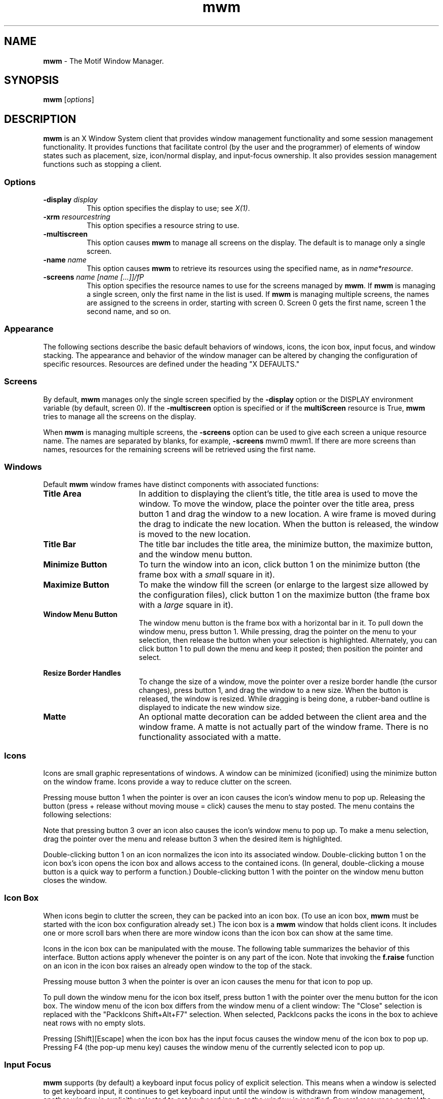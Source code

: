 .\" **
.\" **  (c) Copyright 1989, 1990, 1991 Open Software Foundation, Inc.
.\" **      All Rights Reserved.
.\" **
.\" **  (c) Copyright 1987, 1988, 1989, by Hewlett-Packard Company
.\" **
.\" **  (c) Copyright 1987, 1988 by Digital Equipment Corporation,
.\" **      Maynard, MA.  All Rights Reserved.
.\" **
.\" **
.TH mwm 1X 
.SH NAME
\fBmwm\fP - The Motif Window Manager.
.iX "mwm"
.iX "window manager"
.SH SYNOPSIS
.B mwm
[\fIoptions\fP]
.SH DESCRIPTION
\fBmwm\fP
is an X Window System client that provides window
management functionality and some session management functionality.
It provides functions that facilitate control (by the user and the
programmer) of elements of window
states such as placement, size, icon/normal display, and input-focus ownership.
It also provides session management functions such as stopping a client.
.iX "session manager"
.SS Options
.IP "\fB\-display\fP \fIdisplay\fP" 8 
This option specifies the display to use; see \fIX(1)\fP.
.IP "\fB\-xrm\fP \fIresourcestring\fP" 8
This option specifies a resource string to use.
.IP "\fB\-multiscreen\fP" 8
This option causes \fBmwm\fP to manage all screens on the display.
The default is to manage only a single screen.
.sp 1
.IP "\fB\-name\fP \fIname\fP" 8
This option causes \fBmwm\fP to retrieve its resources using the
specified name, as in \fIname*resource\fP.
.sp 1
.IP "\fB\-screens\fP  \fIname [name [...]]/fP" 8
This option specifies the resource names to use for the screens managed
by \fBmwm\fP.
If \fBmwm\fP is managing a single screen, only the first name in the
list is used.
If \fBmwm\fP is managing multiple screens, the names are assigned to the
screens in order, starting with screen 0.
Screen 0 gets the first name, screen 1 the second name, and so on.
.SS Appearance
The following sections describe the basic default behaviors of windows,
icons, the icon box, input focus, and window stacking.  The appearance and
behavior of the window manager can be altered by changing the configuration
of specific resources.  Resources are defined under the heading "X DEFAULTS."
.PP
.SS Screens
By default, \fBmwm\fP manages only the single screen specified by the
\fB\-display\fP option or the DISPLAY environment variable (by default,
screen 0).
If the \fB\-multiscreen\fP option is specified or if the
\fBmultiScreen\fP resource is True, \fBmwm\fP tries to manage all the
screens on the display.
.PP
When \fBmwm\fP is managing multiple screens, the \fB\-screens\fP option
can be used to give each screen a unique resource name.
The names are separated by blanks, for example, \fB\-screens\fP mwm0 mwm1.
If there are more screens than names, resources for the remaining
screens will be retrieved using the first name.
.br
.ne 15
.SS Windows
Default \fBmwm\fP window frames have distinct components with associated functions:
.IP "\fBTitle Area\fP" 1.75i
In addition to displaying the client's title, the title area is used to
move the 
window.  To move the window, place the pointer over the title area, press
button 1 and drag the window to a new location.  A wire frame is moved
during the drag to indicate the new location.  When the button is released,
the window is moved to the new location.
.IP "\fBTitle Bar\fP" 1.75i
.iX "title bar"
The title bar includes the title area, the minimize button, the maximize
button, and the window menu button.
.IP "\fBMinimize Button\fP" 1.75i
.iX "minimize button"
.iX "minimize"
To turn the window into an icon, click button 1 on the minimize
button (the frame box with a \fIsmall\fR square in it).
.IP "\fBMaximize Button\fP" 1.75i
.iX "maximize button"
.iX "maximize"
To make the window fill the screen (or enlarge to the largest size allowed
by the configuration files), click button 1 on the maximize button 
(the frame box with a \fIlarge\fR square in it).
.IP "\fBWindow Menu Button\fP" 1.75i
.iX "menu button"
.iX "window menu"
.iX "menu"
The window menu button is the frame box with a horizontal bar in it.
To pull down the window menu, press button 1.
While pressing, drag the
pointer on the menu to your selection, then release the button when your
selection is highlighted.  Alternately, you can click button 1 to pull down
the menu and keep it posted; then position the pointer and select.
.PP
.ne 3i
.TS
center, allbox, tab(;);
cbss
lb lb lb
l l l.
Default Window Menu
Selection;Accelerator;Description
_
Restore;Alt+F5;T{
Restores the window to its size
.br
before minimizing or maximizing
T}
Move;Alt+F7;T{
Allows the window to be moved with
.br
keys or mouse
T}
Size;Alt+F8;Allows the window to be resized
Minimize;Alt+F9;Turns the window into an icon
Maximize;Alt+F10;Makes the window fill the screen
Lower;Alt+F3;T{
Moves window to bottom of window
.br
stack
T}
Close;Alt+F4;Causes client to terminate
.TE
.sp
.IP "\fBResize Border Handles\fP" 1.75i
.iX "resize borders"
.iX "borders" "resize"
To change the size of a window, move the pointer over a resize border
handle (the cursor changes), press button 1, and drag the window to a
new size.  When the button is released, the window is resized.  While
dragging is being done, a rubber-band outline is displayed to indicate the
new window size.
.IP "\fBMatte\fP" 1.75i
An optional matte decoration can be added between the client area and the
window frame.  A matte is not actually part of the window frame.
There is no functionality associated with a matte.
.SS Icons
.iX "icons"
Icons are small graphic representations of windows.  A window can be
minimized (iconified) using the minimize button on the window frame.
Icons provide a way to reduce clutter on the screen.  
.PP
.ne 6
Pressing mouse button 1 when the pointer is over an icon 
causes the icon's window menu to pop up.  Releasing the button (press +
release without moving mouse = click) causes the menu to stay posted.
The menu contains the following selections:
.sp 1
.ne 2.5i
.TS
center, allbox, tab(;);
cbss
lb lb lb
l l l .
Icon Window Menu
Selection;Accelerator;Description
_
Restore;Alt+F5;Opens the associated window
Move;Alt+F7;Allows the icon to be moved with keys
Size;Alt+F8;Inactive (not an option for icons)
Minimize;Alt+F9;Inactive (not an option for icons)
Maximize;Alt+F10;T{
Opens the associated window and makes it fill the screen
T}
Lower;Alt+F3;Moves icon to bottom of icon stack
Close;Alt+F4;Removes client from \f3mwm\fP management
.TE
.PP
Note that pressing button 3 over an icon also causes the
icon's window menu to pop up.
To make a menu selection, drag the pointer over
the menu and release button 3 when the desired item is highlighted.
.PP
Double-clicking button 1 on an icon normalizes the icon into its
associated window.  Double-clicking button 1 on the icon box's icon
opens the icon box and allows access to the contained icons.  (In general,
double-clicking a mouse button is a quick way to perform a function.)
Double-clicking button 1 with the pointer on the window 
menu button closes the window.
.SS "Icon Box"
.iX "icon box"
When icons begin to clutter the screen, they can be packed into an icon
box.  (To use an icon box, \fBmwm\fP must be started with the icon box
configuration already set.)  
The icon box is a \fBmwm\fP window that holds client
icons.
It includes one or more scroll bars when there are more window icons
than the icon box can show at the same time.
.PP
.ne 2i
Icons in the icon box can be manipulated with the mouse.
The following table summarizes the behavior of this interface.  Button
actions apply whenever the pointer 
.ne 4
is on any part of the icon. 
Note that invoking the \fBf.raise\fP function on an icon in the icon box
raises an already open window to the top of the stack.
.sp 1
.ne 2.5i
.TS
tab(~),center,box;
lb | lb
l | l.
Button Action~Description
=
Button 1 click~Selects the icon
_
Button 1 double-click~Normalizes (opens) the associated window
_
Button 1 double-click~T{
Raises an already open window to the top of the stack
T}
_
Button 1 drag~Moves the icon
_
Button 3 press~Causes the menu for that icon to pop up
_
Button 3 drag~T{
Highlights items as the pointer moves across the menu
T}
.TE
.PP
Pressing mouse button 3 when the pointer is over an icon causes the menu
for that icon to pop up.
.sp 1
.ne 3i
.in 0
.TS
center, allbox, tab(;);
cbss
lb | lb | lb
l | l | l .
Icon Menu for the Icon Box
Selection;Accelerator;Description
_
Restore;Alt+F5;Opens the associated window (if not already open)
Move;Alt+F7;Allows the icon to be moved with keys
Size\;Alt+F8;Inactive
Minimize;Alt+F9;Inactive
Maximize;Alt+F10;T{
Opens the associated window (if
not already open) and maximizes its size
T}
Lower;Alt+F3;Inactive
Close;Alt+F4;Removes client from \fBmwm\fP management
.TE
.in
.PP
To pull down the window menu for the icon box itself,
press button 1 with the pointer
over the menu button for the
icon box.  
The window menu of the icon box
differs from the window menu of a client
window: The "Close"
selection is replaced with the "PackIcons Shift+Alt+F7" selection.
When selected,
PackIcons packs the icons in the box to achieve
neat rows with no empty slots.
.PP
.ne 3
Pressing [Shift][Escape] when the icon box has the input
focus causes the 
window menu of the icon box to pop up.
Pressing F4 (the pop-up menu key)
causes the 
window menu of the currently selected icon to pop up.
.SS "Input Focus"
.iX "input focus"
.iX "input focus" "explicit"
.iX "input focus" "click to type"
.iX "focus policy" "explicit"
.iX "focus policy" "real estate"
.iX "explicit"
.iX "real estate"
\fBmwm\fP supports (by default) a keyboard input focus policy of explicit selection.
.iX "focus policy" "click to type"
This means when a window is selected to get keyboard input, it continues to
get keyboard input until the window is withdrawn from window management,
another window is explicitly selected to get keyboard input, or the window
is iconified.  Several resources control the input focus.
The client window with the keyboard input focus has the
active window appearance with a
visually distinct window frame.
.PP
The following tables summarize the keyboard input focus selection
behavior:
.sp 1
.ne 2i
.TS
tab(~),center,allbox;
lb lb lb
l l l.
Button Action~Object~Function Description
_
Button 1 press~Window / window frame~Keyboard focus selection
Button 1 press~Icon~Keyboard focus selection
.TE
.sp 1
.TS
tab(~),center,allbox;
lb lb
l l.
Key Action~Function Description
_
[Alt][Tab]~Move input focus to next window in window stack
[Alt][Shift][Tab]~Move input focus to previous window in window stack
.TE
.sp
.PP
.SS "X Defaults"
.iX ".Xdefaults"
.iX "resources"
\fBmwm\fP is configured from its resource database.
This database is built from the following sources. They are listed in order of
precedence, low to high:
.sp
.nf
.in +3n
  /usr/lib/X11/app-defaults/Mwm
  $HOME/Mwm
  RESOURCE_MANAGER root window property or $HOME/.Xdefaults
  XENVIRONMENT variable or $HOME/.Xdefaults-\fIhost\fP
  \fBmwm\fP command line options
.fi
.in -3n
.sp
The file names /usr/lib/X11/app-defaults/Mwm and $HOME/Mwm represent
customary locations for these files.
The actual location of the system-wide class resource file may depend
on the XFILESEARCHPATH environment variable and the current language
environment.
The actual location of the user-specific class resource file may depend
on the XUSERFILESEARCHPATH and XAPPLRESDIR environment variables and the
current language environment.
.PP
Entries in the resource database may refer to other resource files 
for specific types of resources.
These include files that contain bitmaps, fonts, and \fBmwm\fP
specific resources such as menus and behavior specifications
(for example, button and key bindings).
.PP
\fBMwm\fP is the resource class name of \fBmwm\fP
and \fBmwm\fP is the resource
name used by \fBmwm\fP to look up resources. 
(For looking up resources of multiple screens,
the \fB\-screens\fP command line option
specifies resource names, such as "mwm_b+w" and "mwm_color".)
In the following discussion of resource specification,
"Mwm" and "mwm" (and
the aliased \fBmwm\fP resource names) can be used interchangeably,
but "mwm" takes precedence over "Mwm".
.PP
\fBmwm\fP uses the following types of resources:
.iX "resources"
.PP
.I "Component Appearance Resources:"
.iX "mwm" "resources"
.PP
These resources specify appearance attributes of
window manager user interface components.
They can be applied to the appearance of window manager menus,
feedback windows (for example, the window reconfiguration feedback window),
client window frames, and icons.
.PP
.I "Specific Appearance and Behavior Resources:"
.iX "mwm" "resources"
.PP
These resources specify \fBmwm\fP appearance and 
behavior (for example, window management policies).
They are not set separately for different \fBmwm\fP user interface components.
.PP
.ne 4i
.I "Client Specific Resources:"
.iX "mwm" "resources"
.PP
These \fBmwm\fP resources can be set for a particular client window or
class of client windows.
They specify client-specific icon and client window frame 
appearance and behavior.
.PP
.ne 6
Resource identifiers can be either a resource name (for example, foreground)
or a resource 
class (for example, Foreground).
If the value of a resource is a filename and if the filename is
prefixed by "~/", then it is relative to the path contained in the HOME
environment variable
(generally the user's home directory).  
.SS "Component Appearance Resources"
.iX "resources"
The syntax for specifying component appearance resources that apply
to window manager icons, menus, and client window frames is
.sp
.nf
.in +5n
  \fBMwm*\fP\fIresource_id\fP
.fi
.in -5n
.sp
For example, \fBMwm*foreground\fP is used to specify the foreground color
for \fBmwm\fP menus, icons, client window frames, and feedback dialogs.
.PP
The syntax for specifying component appearance resources that apply
to a particular \fBmwm\fP component is
.sp
.nf
.in +5n
  \fBMwm*\fP[\fBmenu\fP|\fBicon\fP|\fBclient\fP|\fBfeedback\fP]\fB*\fP\fIresource_id\fP
.fi
.in -5n
.PP
If \fImenu\fP is specified, the resource is applied only to \fBmwm\fP
.iX "mwm" "resources"
If \fImenu\fP is specified, the resource is applied only to MWM
menus; if \fIicon\fP is specified, the resource is applied to icons;
and if \fIclient\fP is specified, the resource is applied to
client window frames.
For example, \fBMwm*icon*foreground\fP is used to specify the foreground color
for \fBmwm\fP icons, \fBMwm*menu*foreground\fP specifies the foreground color
for \fBmwm\fP menus, and \fBMwm*client*foreground\fP is used to specify the
foreground color for \fBmwm\fP client window frames.
.PP
The appearance of the title area of a client window frame
(including window management buttons)
can be separately configured.
.iX "resources"
The syntax for configuring the title area of a client window frame is
.PP
.in+4
\fBMwm*client*title*\fIresource_id\fR
.in-4
.PP
.iX "mwm" "resources"
For example, \fBMwm*client*title*foreground\fP specifies the foreground color
for the title area.
Defaults for title area resources are based on the values of the
corresponding client window frame resources.
.PP
.ne 6
The appearance of menus can be configured based on the name of the menu.
The syntax for specifying menu appearance by name is
.PP
.in+4
\fBMwm*menu*\fImenu_name\fB*\fIresource_id\fP
.in-4
.PP
For example, \fBMwm*menu*my_menu*foreground\fP specifies the foreground color
for the menu named \fBmy_menu\fP.
.br
.PP
.iX "mwm" "resources"
The following component appearance resources that apply to 
all window manager parts can be specified:
.iX "resources"
.sp 1
.ne 3.5i
.in -1
.TS
allbox, tab(;);
cb sss
lb  lb  lb  lb
l  l  l  l.
Component Appearance Resources \(em All Window Manager Parts
Name;Class;Value Type;Default
_
background;Background;color;varies\fR\(dg\fP
backgroundPixmap;BackgroundPixmap;string\fR\(dg\(dg\fP;varies\fR\(dg\fP
bottomShadowColor;Foreground;color;varies\fR\(dg\fP
bottomShadowPixmap;BottomShadowPixmap;string\fR\(dg\(dg\fP;varies\fR\(dg\fP
fontList;FontList;string\fR\(dg\(dg\(dg\fP;"fixed"
foreground;Foreground;color;varies\fR\(dg\fP
saveUnder;SaveUnder;T/F;F
topShadowColor;Background;color;varies\fR\(dg\fP
topShadowPixmap;TopShadowPixmap;string\fR\(dg\(dg\fP;varies\fR\(df\fP
.TE
.sp
\(dgThe default is chosen based on the visual type of the screen.
.br
\(dg\(dgImage name.  See XmInstallImage(3X).
.br
\(dg\(dg\(dgX11 R4 Font description.
.in 
.IP "\fBbackground\fP (class \fBBackground\fP)" 8
This resource specifies the background color. Any legal X color may be 
specified.  The default value is chosen based on the visual type of the screen.
.sp
.ne 2i
.IP "\fBbackgroundPixmap\fP (class \fBBackgroundPixmap\fP)" 8
This resource specifies the background Pixmap of the \fBmwm\fP decoration
when the window is inactive (does not have the keyboard focus). 
The default value is chosen based on the visual type of the screen.
.IP "\fBbottomShadowColor\fP (class \fBForeground\fP)" 8
This resource specifies the bottom shadow color. This color is used for the
lower and right bevels of the window manager decoration. 
Any legal X color may be specified.  The default value is chosen based on
the visual type of the screen.  
.IP "\fBbottomShadowPixmap\fP (class \fBBottomShadowPixmap\fP)" 8
This resource specifies the bottom shadow Pixmap. 
This Pixmap is used for the lower and right bevels of the window 
manager decoration. 
The default is chosen based on the visual type of the screen.
.iX "mwm" "resources"
.IP "\fBfontList\fP (class \fBFontList\fP)" 8
This resource specifies the font used in the window manager decoration.
The character encoding of the
font should match the character encoding of the strings that are used.
The default is "fixed."
.iX "resources"
.IP "\fBforeground\fP (class \fBForeground\fP)" 8
This resource specifies the foreground color.
The default is chosen based on the visual type of the screen.
.IP "\fBsaveUnder\fP (class \fBSaveUnder\fP)" 8
This is used to indicate whether "save unders"
are used for \fBmwm\fP components.  For this to 
have any effect, save unders must
be implemented by the X server.  If save unders are implemented, the X
server saves the contents of windows obscured by windows that have the
save under attribute set.  If the saveUnder resource is 
True, \fBmwm\fP will set the save under attribute on the window manager frame
of any client that has it set.  If saveUnder is False, save unders will
not be used on any window manager frames.  The default value is False.
.IP "\fBtopShadowColor\fP (class \fBBackground\fP)" 8
This resource specifies the top shadow color. 
This color is used for the
upper and left bevels of the window manager decoration. 
The default is chosen based on the visual type of the screen.
.IP "\fBtopShadowPixmap (\fP class \fBTopShadowPixmap)\fP" 8
This resource specifies the top shadow Pixmap. 
This Pixmap is used for the
upper and left bevels of the window manager decoration. 
The default is chosen based on the visual type of the screen.
.PP
The following component appearance resources that apply to frame and
icons can be specified:
.iX "resources"
.ps
.sp 1
.ne 3i
.in -4
.TS
allbox, tab(;);
cb sss
lb  lb  lb  lb
l  l  l  l .
Frame and Icon Components
Name;Class;Value Type;Default
_
activeBackground;Background;color;varies\fR\(dg\fP
activeBackgroundPixmap;BackgroundPixmap;string \fR\(dg\(dg\fP;varies\fR\(dg\fP 
activeBottomShadowColor;Foreground;color;varies\fR\(dg\fP
activeBottomShadowPixmap;BottomShadowPixmap;string\fR\(dg\(dg\fP;variesfR\(dg\fP
activeForeground;Foreground;color;varies\fR\(dg\fPg
activeTopShadowColor;Background;color;varies\fR\(dg\fP
activeTopShadowPixmap;TopShadowPixmap;string\fR\(dg\(dg/fP;varies\fR\(dg\fP
.TE
.sp
\fR\(dg\fPThe default is chosen based on the visual type of the screen.
.br
\fR\(dg\(dg\fPSee XmInstallImage(3X).
.sp
.in
.iX "mwm" "resources"
.IP "\fBactiveBackground\fP (class \fBBackground\fP)" 8
This resource specifies the background color of the \fBmwm\fP decoration 
when the window is active (has the keyboard focus).  The default is chosen
based on the visual type of the screen. 
.IP "\fBactiveBackgroundPixmap\fP (class \fBActiveBackgroundPixmap\fP)" 8
This resource specifies the background Pixmap of the \fBmwm\fP decoration
when the window is active (has the keyboard focus).  The default is chosen
based on the visual type of the screen.
.IP "\fBactiveBottomShadowColor\fP (class \fBForeground\fP)" 8
This resource specifies the bottom shadow color of the \fBmwm\fP decoration 
when the window is active (has the keyboard focus).  The default is chosen
based on the visual type of the screen.
.IP "\fBactiveBottomShadowPixmap\fP (class \fBBottomShadowPixmap\fP)" 8
This resource specifies the bottom shadow Pixmap of the \fBmwm\fP decoration 
when the window is active (has the keyboard focus).  The default is chosen
based on the visual type of the screen.
.IP "\fBactiveForeground\fP (class \fBForeground\fP)" 8
This resource specifies the foreground color of the \fBmwm\fP decoration 
when the window is active (has the keyboard focus).  The default is chosen
based on the visual type of the screen.
.iX "resources"
.IP "\fBactiveTopShadowColor\fP (class \fBBackground\fP)" 8
This resource specifies the top shadow color of the \fBmwm\fP decoration 
when the window is active (has the keyboard focus).  The default is chosen
based on the visual type of the screen.
.iX "mwm" "resources"
.IP "\fBactiveTopShadowPixmap\fP (class \fBTopShadowPixmap\fP)" 8
This resource specifies the top shadow Pixmap of the \fBmwm\fP decoration 
when the window is active (has the keyboard focus).  The default is chosen
based on the visual type of the screen.
.SS "Specific Appearance and Behavior Resources"
The syntax for specifying specific appearance and behavior
resources is
.sp
.nf
.in +5n
    \fBMwm*\fP\fIresource_id\fP
.fi
.in -5n
.PP
For example, \fBMwm*keyboardFocusPolicy\fP specifies the window
manager policy for setting the keyboard focus to a particular client
window.
.PP
.ne 30
.iX "mwm" "resources"
The following specific appearance and behavior resources can be
specified: 
.iX "resources"
.P
.in 0
.TS
center, allbox, tab(;);
cb sss
lb lb  lb  lb
l  l  l  l .
Specific Appearance and Behavior Resources
Name;Class;Value Type;Default
_
autoKeyFocus;AutoKeyFocus;T/F;T
autoRaiseDelay;AutoRaiseDelay;millisec;500
bitmapDirectory;BitmapDirectory;directory;T{
/usr/include/\e
.br
X11/bitmaps
T}
buttonBindings;ButtonBindings;string;T{
"DefaultBut\e
.br
tonBindings"
T}
cleanText;CleanText;T/F;T
clientAutoPlace;ClientAutoPlace;T/F;T
colormapFocusPolicy;ColormapFocusPolicy;string;keyboard
configFile;ConfigFile;file;.mwmrc
deiconifyKeyFocus;DeiconifyKeyFocus;T/F;T
doubleClickTime;DoubleClickTime;millisec.;T{
multi-click
.br
time
T}
enableWarp;enableWarp;T/F;T
enforceKeyFocus;EnforceKeyFocus;T/F;T
fadeNormalIcon;FadeNormalIcon;T/F;F
frameBorderWidth;FrameBorderWidth;pixels;5
iconAutoPlace;IconAutoPlace;T/F;T
iconBoxGeometry;IconBoxGeometry;string;6x1+0-0
iconBoxName;IconBoxName;string;iconbox
iconBoxSBDisplayPolicy;IconBoxSBDisplayPolicy;string;all
iconBoxTitle;IconBoxTitle;XmString;Icons
iconClick;IconClick;T/F;T
iconDecoration;IconDecoration;string;varies
iconImageMaximum;IconImageMaximum;wxh;50x50
iconImageMinimum;IconImageMinimum;wxh;16x16
.TE
.in
.bp
.in 0
.TS
center, allbox, tab(;);
cb sss
lb lb  lb  lb
l  l  l  l .
Specific Appearance and Behavior Resources (Continued)
Name;Class;Value Type;Default
_
iconPlacement;IconPlacement;string;left bottom    
iconPlacementMargin;IconPlacementMargin;pixels;varies
interactivePlacement;InteractivePlacement;T/F;F
keyBindings;KeyBindings;string;T{
"DefaultKey\e
.br
Bindings"
T}
keyboardFocusPolicy;KeyboardFocusPolicy;string;explicit
limitResize;LimitResize;T/F;T
lowerOnIconify;LowerOnIconify;T/F;T
maximumMaximumSize;MaximumMaximumSize;wxh (pixels);T{
2X screen  
.br
w&h
T}
moveThreshold;MoveThreshold;pixels;4
multiScreen;MultiScreen;T/F;F
passButtons;PassButtons;T/F;F
passSelectButton;PassSelectButton;T/F;T
positionIsFrame;PositionIsFrame;T/F;T
positionOnScreen;PositionOnScreen;T/F;T
quitTimeout;QuitTimeout;millisec.;1000
raiseKeyFocus;RaiseKeyFocus;T/F;F
resizeBorderWidth;ResizeBorderWidth;pixels;10
resizeCursors;ResizeCursors;T/F;T
screens;Screens;string;varies
showFeedback;ShowFeedback;string;\-kill
startupKeyFocus;StartupKeyFocus;T/F;T
transientDecoration;TransientDecoration;string;T{
system
.br
title
T}
.TE
.in 
.bp
.in 0
.TS
center, allbox, tab(;);
cb sss
lb lb  lb  lb
l  l  l  l .
Specific Appearance and Behavior Resources (Continued)
Name;Class;Value Type;Default
_
transientFunctions;TransientFunctions;string;T{
\-minimize
.br
\-maximize
T}
useIconBox;UseIconBox;T/F;F
wMenuButtonClick;WMenuButtonClick;T/F;T
wMenuButtonClick2;WMenuButtonClick2;T/F;T
.TE
.in
.sp
.IP "\fBautoKeyFocus\fP (class \fBAutoKeyFocus\fP)" 8
.iX "resources"
This resource is available only when the keyboard input
focus policy is explicit.  If autoKeyFocus is given a value of
True, then when a window with the keyboard input focus is withdrawn from
window management or is iconified, the focus is set to the previous window
.ne 4
that had the focus.  If the value given is False, there is no
automatic setting of the keyboard input focus.  The default value is True.
.iX "mwm" "resources"
.IP "\fBautoRaiseDelay\fP (class \fBAutoRaiseDelay\fP)" 8
This resource is available only when the focusAutoRaise resource is True
and the keyboard focus policy is pointer.  
The autoRaiseDelay resource specifies the amount of time (in milliseconds)
that \fBmwm\fP  
will wait before raising a window after it gets the keyboard focus.  
The default value of this resource is 500 (ms).
.IP "\fBbitmapDirectory\fP (class \fBBitmapDirectory\fP)" 8
This resource identifies a directory to be searched for bitmaps
referenced by \fBmwm\fP resources.
This directory is searched if a bitmap is specified without an absolute 
pathname.
The default value for this resource is /usr/include/X11/bitmaps.
.IP "\fBbuttonBindings\fP (class \fBButtonBindings\fP)" 8
This resource identifies the set of button bindings
for window management functions.
The named set of button bindings is specified in the 
\fBmwm\fP resource description file.
These button bindings are \fImerged\fP with the built-in default
bindings.
The default value for this resource is "DefaultButtonBindings".
.iX "mwm" "resources"
.IP "\fBcleanText\fP (class \fBCleanText\fP)" 8
.iX "resources"
This resource controls the display of window manager text in the client
title and feedback windows.
If the default value of True is used, the text is drawn with a clear (no
stipple) background.  This makes text easier to read on monochrome systems
where a backgroundPixmap is specified. Only the stippling in the area
immediately around the text is cleared.  If False, the text is drawn
directly on top of the existing background.
.IP "\fBclientAutoPlace\fP (class \fBClientAutoPlace\fP)" 8
This resource determines the
position of a window when the window has not been given a user-specified
position.  With a value of True, windows are positioned with the top
left corners of the frames offset horizontally and vertically.  A value of
False causes the currently configured 
.ne 4
position of the window to be
used.  In either case, \fBmwm\fP will attempt to place the windows totally on-screen.
The default value is True.
.IP "\fBcolormapFocusPolicy\fP (class \fBColormapFocusPolicy\fP)" 8
This resource indicates the colormap focus policy that is to be used.
If the resource value is explicit, a colormap selection action
is done on a client window to set the colormap focus to that window.
If the value is pointer, the client window containing
the pointer has the colormap focus.
If the value is keyboard, the client window that has the
keyboard input focus has the colormap focus.
The default value for this resource is keyboard.
.IP "\fBconfigFile\fP (class \fBConfigFile\fP)" 8
.iX "resources"
.iX ".mwmrc"
.iX "resource description file"
The resource value is the pathname for an \fBmwm\fP
resource description file.
.IP
If the pathname begins with "~/", \fBmwm\fP considers it to be relative to the
user's home directory (as specified by the HOME environment variable).
If the LANG environment variable is set, \fBmwm\fP looks for
$HOME/$LANG/\fIconfigFile\fP.
If that file does not exist or if LANG is not set, \fBmwm\fP looks for
$HOME/\fIconfigFile\fP.
.IP
If the \fBconfigFile\fR pathname does not begin with "~/", \fBmwm\fP considers
it to be relative to the current working directory.
.IP
If the \fBconfigFile\fP resource is not specified or if that file does
not exist, \fBmwm\fP uses several default paths to find a configuration file.
If the LANG environment variable is set, \fBmwm\fP looks for the
configuration file first in $HOME/$LANG/.mwmrc.
If that file does not exist or if LANG is not set, \fBmwm\fP looks for
$HOME/.mwmrc.
If that file does not exist and if LANG is set, \fBmwm\fP next looks for
/usr/lib/X11/$LANG/system.mwmrc.
If that file does not exist or if LANG is not set, \fBmwm\fP looks for
/usr/lib/X11/system.mwmrc.
.IP "\fBdeiconifyKeyFocus\fP (class \fBDeiconifyKeyFocus\fP)" 8
.iX "mwm" "resources"
This resource applies only
when the keyboard input focus policy is explicit.  If a value of
True is used, a window receives the keyboard input focus when it is
normalized (deiconified).  True is the default value.
.br
.ne 4
.IP "\fBdoubleClickTime\fP (class \fBDoubleClickTime\fP)" 8
This resource is used to set the maximum time (in ms) between the clicks
(button presses) that make up a double-click.
The default value of this resource is the display's multi-click time.
.IP "\fBenableWarp\fP (class \fBEnableWarp\fP)" 8
The default value of this resource, True, causes \fBmwm\fP to "warp"
the pointer to the center of
the selected window during keyboard-controlled resize and
move operations.  Setting the value to False causes \fBmwm\fP to leave
the pointer at its original place on the screen, unless the
user explicitly moves it with the cursor keys or pointing device.
.IP "\fBenforceKeyFocus\fP (class \fBEnforceKeyFocus\fP)" 8
If this resource is given a value of True,
the keyboard input focus is always explicitly set to selected windows
even if there is an indication that they are "globally active" input
windows.  (An example of a globally active window is a scroll bar that 
can be operated without setting the focus to that client.)  If the resource
is False, the keyboard input focus is not 
explicitly set to globally active windows.  The default value is True.
.IP "\fBfadeNormalIcon\fP (class \fBFadeNormalIcon\fP)" 8
If this resource is given a
value of True, an icon is grayed out whenever it has been normalized
(its window has been opened).  The default value is False.
.IP "\fBframeBorderWidth\fP (class \fBFrameBorderWidth\fP)" 8
This resource specifies
the width (in pixels) of a client window frame border without resize
handles.  The border width includes the 3-D shadows.  The default value is
5 pixels.
.IP "\fBiconAutoPlace\fP (class \fBIconAutoPlace\fP)" 8
.iX "resources"
This resource indicates whether the window manager arranges icons in a
particular area of the screen or places each icon where the window was
when it was iconified.
The value True indicates that icons are arranged in a particular area of
the screen, determined by the iconPlacement resource.
The value False indicates that an icon is placed at the location of the
window when it is iconified.
The default is True.
.iX "mwm" "resources"
.IP "\fBiconBoxGeometry\fP (class \fBIconBoxGeometry\fP)" 8
This resource indicates the
initial position and size of the icon box.  The value of the resource is a
standard window geometry string with the following syntax:
.sp 1
.TS
tab(;);
l l .
;[\fB=\fP][\fIwidth\fP\fBx\fP\fIheight\fP][{\fB+-\fP}\fIxoffset\fP{\fB+-\fP}\fIyoffset\fP]
.TE
.IP "" 8
.iX "mwm" "resources"
If the offsets are not provided, the iconPlacement policy is used to
determine the initial placement.  The units for width and
height are columns and rows.
.IP "" 8
The actual screen size of the icon box window depends on the
iconImageMaximum (size) and iconDecoration resources.  The
default value for size is (6 * iconWidth + padding) wide by (1 * iconHeight
+ padding) high.  The default value of the location is +0 -0.
.IP "\fBiconBoxName\fP (class \fBIconBoxName\fP)" 8
This resource specifies the name
that is used to look up icon box resources.  The default name is
"iconbox".
.IP "\fBiconBoxSBDisplayPolicy\fP (class \fBIconBoxSBDisplayPolicy\fP)" 8
This resource specifies the scroll bar display policy of
the window manager in the icon box. 
The resource
has three possible values:  all, vertical, and horizontal.
The default value, "all", causes both vertical
and horizontal scroll bars always to appear.
The value "vertical" causes a single vertical scroll bar to appear
in the icon box and sets the orientation of the icon box to
horizontal (regardless of the iconBoxGeometry specification).
The value "horizontal" causes 
.ne 3
a single horizontal scroll bar to appear
in the icon box and sets the orientation of the icon box to
vertical (regardless of the iconBoxGeometry specification).
.IP "\fBiconBoxTitle\fP (class \fBIconBoxTitle\fP)" 8
This resource specifies the name
that is used in the title area of the icon box frame.  The default value is
"Icons".
.iX "resources"
.IP "\fBiconClick\fP (class \fBIconClick\fP)" 8
When this resource is given the value of
True, the system menu is posted and left posted when an icon is
clicked.  The default value is True.
.iX "mwm" "resources"
.IP "\fBiconDecoration\fP (class \fBIconDecoration\fP)" 8
This resource specifies the general icon decoration.
The resource value is label (only the label part is displayed)
or image (only the image part is displayed) or label image 
(both the label and image parts are displayed).
A value of activelabel can also be specified to get a label
(not truncated to the width of the icon)
when the icon is selected.
The default icon decoration for icon box icons is that each icon has a
label part and an image part (label image).
The default icon decoration for stand alone icons is that each icon has an
active label part, a label part, and
an image part (activelabel label image).
.IP "\fBiconImageMaximum\fP (class \fBIconImageMaximum\fP)" 8
This resource specifies the maximum size of the icon \fIimage\fP.
The resource value is \fIwidth\fP\fBx\fP\fIheight\fP (for example, 64x64).
The maximum supported size is 128x128.
The default value of this resource is 50x50.
.iX "mwm" "resources"
.IP "\fBiconImageMinimum\fP (class \fBIconImageMinimum\fP)" 8
This resource specifies the minimum size of the icon \fIimage\fP.
The resource value is \fIwidth\fBx\fIheight\fR (for example, 32x50).
The minimum supported size is 16x16.
The default value of this resource is 16x16.
.IP "\fBiconPlacement\fP (class \fBIconPlacement\fP)" 8
This resource specifies the icon placement scheme to be used.
The resource value has the following syntax:
.sp .5
.nf
.in +5n
 \fIprimary_layout  secondary_layout\fP
.fi
.in -5n
.sp
.iX "resources"
The layout values are one of the following:
.sp 1
.ne 1.5i
.TS
tab(~), center, allbox;
lb lb
l l.
Value~Description
_
top~Lay the icons out top to bottom.
bottom~Lay the icons out bottom to top.
left~Lay the icons out left to right.
right~Lay the icons out right to left.
.TE
.IP
A horizontal (vertical) layout value should not be used for both the
\fIprimary_layout\fP and the \fIsecondary_layout\fP
(for example, don't use top for the \fIprimary_layout\fP and bottom for the
\fIsecondary_layout\fP).
The \fIprimary_layout\fP indicates whether, when an icon placement is done,
the icon is placed in a row or a column and the direction of placement.
The \fIsecondary_layout\fP indicates where to place new rows or columns.
For example, top right indicates that icons should be placed top to bottom
on the screen and that columns should be added from right to left on the
screen.
The default placement is left bottom
(icons are placed left to right on the screen, with the first row on the
bottom of the screen, and new rows added from the bottom of the screen
to the top of the screen).
.iX "mwm" "resources"
.IP "\fBiconPlacementMargin\fP (class \fBIconPlacementMargin\fP)" 8
This resource sets the distance between the edge of the screen and the
icons that are placed along the edge of the screen.
The value should be greater than or equal to 0.
A default value (see below) is used if the value specified is invalid.
The default value for this resource is equal to the space between
icons as they are placed on the screen (this space is based on maximizing
the number of icons in each row and column).
.IP "\fBinteractivePlacement\fP (class \fBInteractivePlacement\fP)" 8
.iX "resources"
This resource controls the initial placement of new windows on the screen. 
If the value is True, the pointer shape changes before a new window is 
placed on the screen to indicate to the user that 
a position should be selected for the upper-left hand corner of the 
window.
If the value is False, windows are placed according to the
initial window configuration attributes.
The default value of this resource is False.
.IP "\fBkeyBindings\fP (class \fBKeyBindings\fP)" 8
This resource identifies the set of key bindings
for window management functions.
If specified,
these key bindings \fIreplace\fP the built-in
default bindings. 
The named set of key bindings is specified in 
\fBmwm\fP resource description file.
The default value for this resource is "DefaultKeyBindings".
.iX "mwm" "resources"
.IP "\fBkeyboardFocusPolicy\fP (class \fBKeyboardFocusPolicy\fP)" 8
.iX "input focus"
.iX "input focus" "explicit"
.iX "input focus" "click to type"
.iX "focus policy" "explicit"
.iX "focus policy" "click to type"
.iX "input focus" "pointer"
.iX "input focus" "real estate"
.iX "focus policy" "real estate"
.iX "focus policy" "pointer"
.iX "focus policy" "click to type"
.iX "explicit"
.iX "real estate"
.iX "pointer"
.iX "click to type"
If set to pointer, the keyboard focus policy is to have the keyboard focus set
to the client window that contains the pointer
(the pointer could also be in the client window decoration that \fBmwm\fP adds).
If set to explicit, the policy is to have the keyboard focus
set to a client window when the user presses button 1 with the pointer
on the client window or any part of the associated \fBmwm\fP decoration.
The default value for this resource is explicit.
.IP "\fBlimitResize\fP (class \fBLimitResize\fP)" 8
If this resource is True, the user is not allowed to resize a window 
to greater than the maximum size.
The default value for this resource is True.
.IP "\fBlowerOnIconify\fP (class \fBLowerOnIconify\fP)" 8
If this resource is given the default
value of True, a window's icon appears on the bottom of the window
stack when the window is minimized (iconified).  A value of False
places the icon in the stacking order at the same place as its associated
window.
The default value of this resource is True.
.IP "\fBmaximumMaximumSize\fP (class \fBMaximumMaximumSize\fP)" 8
.iX "resources"
This resource is used to limit the maximum size of a client window
as set by the user or client.
The resource value is \fIwidth\fBx\fIheight\fR (for example, 1024x1024)
where the width and height are in pixels.
The default value of this resource is twice the screen width and height.
.iX "mwm" "resources"
.IP "\fBmoveThreshold\fP (class \fBMoveThreshold\fP)" 8
This resource is used to control the sensitivity of dragging operations
that move windows and icons.
The value of this resource is the number of pixels that the locator is
moved with a button down before the move operation is initiated.
This is used to prevent window/icon 
.ne 3
movement when you click or
double-click and there is unintentional pointer movement with
the button down.
The default value of this resource is 4 (pixels).
.IP "\fBmultiScreen\fP (class \fBMultiScreen\fP)" 8
This resource, if True, causes \fBmwm\fP to manage all the screens on
the display.
If False, \fBmwm\fP manages only a single screen.
The default value is False.
.IP "\fBpassButtons\fP (class \fBPassButtons\fP)" 8
This resource indicates whether or not button press events are passed to
clients after they are used to do a window manager function in the client
context.
If the resource value is False, the button press is not passed
to the client.
If the value is True, the button press is passed to the
client window.
The window manager function is done in either case.
The default value for this resource is False.
.IP "\fBpassSelectButton\fP (class \fBPassSelectButton\fP)" 8
This resource indicates whether or not to pass the select button press events 
to clients after they are used to do a window manager function in the
client context.  If the resource value is False, then the button press will
not be passed to the client.  If the value is True, the button press is
passed to the client window.  The window manager function is done in either
case.  The default value for this resource is True.
.iX "mwm" "resources"
.IP "\fBpositionIsFrame\fP (class \fBPositionIsFrame\fP)" 8
.iX "resources"
This resource indicates how client window position information 
(from the WM_NORMAL_HINTS property and from configuration requests)
is to be interpreted.
If the resource value is True, the information is interpreted as
the position of the MWM client window frame.  If the value is False,
it is interpreted as being the position of the client area of the window.
The default value of this resource is True.
.IP "\fBpositionOnScreen\fP (class \fBPositionOnScreen\fP)" 8
This resource is used to indicate that windows should initially be
placed (if possible) so that they are not clipped by the edge of the 
screen (if the resource value is True).
If a window is larger than the size of the screen,
at least the upper-left corner of the window is on-screen.
If the resource value is False, windows are placed in the 
requested position even if totally off-screen.
The default value of this resource is True.
.IP "\fBquitTimeout\fP (class \fBQuitTimeout\fP)" 8
This resource specifies the amount of time (in milliseconds) that \fBmwm\fP
will wait for a client to update the WM_COMMAND property after \fBmwm\fP has
sent the WM_SAVE_YOURSELF message.
This protocol is used only for
those clients that have a WM_SAVE_YOURSELF atom and no WM_DELETE_WINDOW
atom in the WM_PROTOCOLS client window property.
The default value of this resource is 1000 (ms). (Refer to the f.kill
function for additional information.)
.IP "\fBraiseKeyFocus\fP (class \fBRaiseKeyFocus\fP)" 8
This resource is available
only when the keyboard input focus policy is explicit.
When set to True,
this resource specifies that a window raised by
means of the f.normalize_and_raise function also receives
the input focus.
The default value of this resource is False.
.iX "mwm" "resources"
.IP "\fBresizeBorderWidth\fP (class \fBResizeBorderWidth\fP)" 8 
This resource specifies the width (in pixels) of a client window frame
border with resize handles.  The specified border width includes the 3-D
shadows.  
The default is 10 (pixels). 
.IP "\fBresizeCursors\fP (class \fBResizeCursors\fP)" 8
This is used to indicate whether the resize cursors are always displayed
when the pointer is in the window size border.
If True, the cursors are shown, otherwise the window manager cursor is
shown.
The default value is True.
.IP "\fBscreens\fP (class \fBScreens\fP)" 8
This resource specifies the resource names to use for the screens
mananged by \fBmwm\fP.
If \fBmwm\fP is managing a single screen, only the first name in the
list is used.
If \fBmwm\fP is managing multiple screens, the names are assigned to the
screens in order, starting with screen 0.
Screen 0 gets the first name, screen 1 the second name, and so on.
The default screen names are 0, 1, and so on.
.br
.ne 6
.IP "\fBshowFeedback\fP (class \fBShowFeedback\fP)" 8
.iX "resources"
This resource controls when
feedback information is displayed.  It controls both window position and
size feedback during move or resize operations and initial client
placement.  It also controls window manager message and dialog boxes.
.IP
The
value for this resource is a list of names of the feedback options to be
enabled or disabled; the names must be separated by a space.
If an option is preceded by a minus sign, that option is
excluded from the list.
The \fIsign\fR of the first item in the list
determines the initial set of options.
If the sign of the first
option is minus, \fBmwm\fP assumes all options are present and starts
subtracting from that set.
If the sign of the first decoration is plus (or not
specified), \fBmwm\fP starts with no options and builds up a list from
the resource.
.IP
The names of the feedback options are shown below:
.iX "mwm" "resources"
.sp 1
.ne 2i
.TS
center, allbox, tab(;);
lB  lB
l l.
Name;Description
_
all;Show all feedback (Default value)
behavior;Confirm behavior switch
kill;Confirm on receipt of KILL signal
move;Show position during move
none;Show no feedback
placement;Show position and size during initial placement
quit;Confirm quitting \f3mwm\fP
resize;Show size during resize
restart;Confirm \f3mwm\fP restart
.TE
.IP
.ne 15
The following command line illustrates the syntax for showFeedback:
.IP
.TS
tab(;);
l l .
;\fBMwm*showFeedback: placement resize behavior restart\fP
.TE
.IP
.iX "resources"
This resource specification provides feedback for initial client
placement and
resize, and enables the dialog boxes to confirm the restart and set
behavior functions.  It disables feedback for the move function.
The default value for this resource is all.
.iX "mwm" "resources"
.IP "\fBstartupKeyFocus\fP (class \fBStartupKeyFocus\fP)" 8
This resource is available only
when the keyboard input focus policy is explicit.  When given
the default 
value of True, a window gets the keyboard input focus when the window
is mapped (that is, initially managed by the window manager).
.IP "\fBtransientDecoration\fP (class \fBTransientDecoration\fP)" 8
This controls the amount of decoration that \fBmwm\fP puts on transient windows.
The decoration specification is exactly the same as for
the \fBclientDecoration\fR
(client specific) resource.
Transient windows are identified by the WM_TRANSIENT_FOR property, which
is added by the client to indicate a relatively temporary window.
The default value for this resource is menu title
(that is, transient windows have resize borders and a titlebar with
a window menu button).
.IP "\fBtransientFunctions\fP (class \fBTransientFunctions\fP)" 8
This resource is used to indicate which window management functions are
applicable (or not applicable) to transient windows.
The function specification is exactly the same as for
the \fBclientFunctions\fR (client specific) resource.
The default value for this resource is -minimize -maximize.
.iX "mwm" "resources"
.IP "\fBuseIconBox\fP (class \fBUseIconBox\fP)" 8
If this resource is given a value of
True, icons are placed in an icon box.  When an icon box is not used,
the icons are placed on the root window (default value).
.br
.ne 15
.IP "\fBwMenuButtonClick\fP (class \fBWMenuButtonClick\fP)" 8
.iX "resources"
This resource
indicates whether a click of the mouse when the pointer is over
the window menu button posts and leaves posted the window
menu.  If the value given this resource is True, the menu
remains posted.  True is the default value for this
resource.
.IP "\fBwMenuButtonClick2\fP (class \fBWMenuButtonClick2\fP)" 8
When this resource is
given the default value of True, a double-click action on the window menu
button does an f.kill function.
.br
.ne 2i
.SS "Client Specific Resources"
The syntax for specifying client specific resources is
.sp
.nf
.in +5n
    \fBMwm*\fIclient_name_or_class\fB*\fIresource_id\fR
.fi
.in -5n
.sp
.iX "mwm" "resources"
For example, \fBMwm*mterm*windowMenu\fP is used to specify the window menu to
be used with mterm clients.
  
The syntax for specifying client specific resources for
all classes of clients is
.sp
.nf
.in +5n
    \fBMwm*\fIresource_id\fR
.fi
.in -5n
.sp
Specific client specifications take precedence over the specifications
for all clients.
For example, \fBMwm*windowMenu\fP is used to specify the window menu to
be used for all classes of clients that don't have a window 
menu specified.
.iX "resources"
.sp  
The syntax for specifying resource values for windows that have an
unknown name and class (that is, windows that do not have a WM_CLASS 
property associated with them) is
.sp
.nf
.in +5n
    \fBMwm*defaults*\fIresource_id\fR
.fi
.in -5n
.PP
.iX "mwm" "resources"
For example, \fBMwm*defaults*iconImage\fP is used to specify the icon image
to be used for windows that have an unknown name and class.
.PP
.ne 4
The following client specific resources can be specified:
.P
.in 0
.TS
center, allbox, tab(;);
cb sss
lb lb lb lb
l l l l .
Client Specific Resources
Name;Class;Value Type;Default
_
clientDecoration;ClientDecoration;string;all
clientFunctions;ClientFunctions;string;all
focusAutoRaise;FocusAutoRaise;T/F;varies
iconImage;IconImage;pathname;(image)
iconImageBackground;Background;color;T{
icon 
.br
background
T}
iconImageBottomShadowColor;Foreground;color;T{
icon bottom
.br
shadow
T}
iconImageBottomShadowPixmap;T{
BottomShadow-
.br
Pixmap
T};color;T{
icon bottom
.br 
shadow 
.br
pixmap
T}
iconImageForeground;Foreground;color;varies
iconImageTopShadowColor;Background;color;T{
icon top 
.br
shadow 
.br
color
T}
iconImageTopShadowPixmap;T{
TopShadow-
.br
Pixmap
T};color;T{
icon top 
.br
shadow 
.br
pixmap
T}
matteBackground;Background;color;background
matteBottomShadowColor;Foreground;color;T{
bottom 
.br
shadow 
.br
color
T}
matteBottomShadowPixmap;T{
BottomShadow-
.br
Pixmap
T};color;T{
bottom 
.br
shadow 
.br
pixmap
T}
matteForeground;Foreground;color;foreground
.TE
.in
.bp
.in 0
.TS
center, allbox, tab(;);
cb sss
lb lb  lb  lb
l  l  l  l .
Client Specific Resources (Continued)
Name;Class;Value Type;Default
_
matteTopShadowColor;Background;color;T{
top shadow
.br
color
T}
matteTopShadowPixmap;T{
TopShadow-
.br
Pixmap
T};color;T{
top shadow
.br
pixmap
T}
matteWidth;MatteWidth;pixels;0
maximumClientSize;MaximumClientSize;wxh;T{
fill the
.br
screen
T}
useClientIcon;UseClientIcon;T/F;F
windowMenu;WindowMenu;string;T{
"Default-
.br
Window-
.br
Menu"
T}
.TE
.in
.PP
.iX "resources"
.iX "mwm" "resources"
.IP "\fBclientDecoration\fP (class \fBClientDecoration\fP)" 8
This resource controls the amount of window frame decoration.
The resource is specified as a list of decorations to specify their
inclusion in the frame.  
If a decoration is preceded by a minus sign, that decoration is
excluded from the frame.
The \fIsign\fR of the first item in the list
determines the initial amount of decoration.
If the sign of the first
decoration is minus, \fBmwm\fP assumes all decorations are present and starts
subtracting from that set.
If the sign of the first decoration is plus (or not
specified), then \fBmwm\fP starts with no decoration and builds up a list from
the resource. 
.ne 2.5i 
.br
.ne 25
.iX "mwm" "resources"
.TS
center, allbox, tab(~);
lb  lb
l  l.
Name~Description
_
all~Include all decorations (default value)
border~Window border
maximize~Maximize button (includes title bar)
minimize~Minimize button (includes title bar)
none~No decorations
resizeh~Border resize handles (includes border)
menu~Window menu button (includes title bar)
title~Title bar (includes border)
.TE   
.IP "" 8
Examples:
.sp
    \fBMwm*XClock.clientDecoration: -resizeh -maximize\fP
.sp
This removes the resize handles and maximize button from
XClock windows. 
.sp
    \fBMwm*XClock.clientDecoration: menu minimize border\fP
.sp
This does the same thing as above. Note that either \fBmenu\fR or
\fBminimize\fR implies \fBtitle\fR. 
.PP
.IP "\fBclientFunctions\fP (class \fBClientFunctions\fP)" 8
.iX "mwm" "resources"
This resource is used to
indicate which \fBmwm\fP functions are applicable (or not applicable) to the
client window.  The value for the resource is a list of functions.  If the
first function in the list has a minus sign in front of it, then \fBmwm\fP starts
with all functions and subtracts from that set.  If the first function in
the list has a plus sign in front of it, then \fBmwm\fP starts with no functions
and builds up a list.  Each function in the list must be preceded by the
appropriate plus or minus sign and separated from the next function by
a space. 
.PP
.ne 25
.iX "resources"
The table below lists the functions available for this resource:
.sp 1
.ne 2.5i
.TS
center, allbox, tab(;);
lb | lb
l | l.
Name;Description
_
all;Include all functions (default value)
none;No functions
resize;f.resize
move;f.move
minimize;f.minimize
maximize;f.maximize
close;f.kill
.TE
.sp
.ne 3i
.IP "\fBfocusAutoRaise\fP (class \fBFocusAutoRaise\fP)" 8
When the value of this resource is True, clients are raised when
they get the keyboard input focus.  If
the value is False,  the stacking of windows on the display is
not changed when a window gets the keyboard input focus.
The default value is True when the keyboardFocusPolicy is explicit and
False when the keyboardFocusPolicy is pointer.
.iX "resources"
.IP "\fBiconImage\fP (class \fBIconImage\fP)" 8
.iX "mwm" "resources"
This resource can be used to specify an icon image for a client (for example, 
"Mwm*myclock*iconImage").  The resource value is a pathname for a bitmap file.
The value of the (client specific) useClientIcon resource is used
to determine whether or not user supplied icon images are used instead of
client supplied icon images.    
The default value is to display a built-in window manager icon image.
.IP "\fBiconImageBackground\fP (class \fBBackground\fP)" 
This resource specifies the background color of the icon image that
is displayed in the image part of an icon.
The default value of this resource is the icon background color
(that is, specified by "Mwm*background or Mwm*icon*background).
.br
.ne 15
.IP "\fBiconImageBottomShadowColor\fP (class \fBForeground\fP)" 8
This resource specifies the bottom shadow color of the icon image that
is displayed in the image part of an icon.
The default value of this resource is the icon bottom shadow color
(that is, specified by Mwm*icon*bottomShadowColor).
.IP "\fBiconImageBottomShadowPixmap\fP (class \fBBottomShadowPixmap\fP)" 8
This resource specifies the bottom shadow Pixmap of the icon image that
is displayed in the image part of an icon.
The default value of this resource is the icon bottom shadow Pixmap
(that is, specified by Mwm*icon*bottomShadowPixmap).
.IP "\fBiconImageForeground\fP (class \fBForeground\fP)" 8
This resource specifies the foreground color of the icon image that
is displayed in the image part of an icon.
The default value of this resource varies depending on the icon
background.
.br
.ne 3i
.IP "\fBiconImageTopShadowColor\fP (class \fBBackground\fP)" 8
This resource specifies the top shadow color of the icon image that
is displayed in the image part of an icon.
The default value of this resource is the icon top shadow color
(that is, specified by Mwm*icon*topShadowColor).
.iX "mwm" "resources"
.IP "\fBiconImageTopShadowPixmap\fP (class \fBTopShadowPixmap\fP)" 8
This resource specifies the top shadow Pixmap of the icon image that
is displayed in the image part of an icon.
The default value of this resource is the icon top shadow pixmap
(that is, specified by Mwm*icon*topShadowPixmap).
.IP "\fBmatteBackground\fP (class \fBBackground\fP)" 8
This resource specifies the background color of the matte, when 
\fBmatteWidth\fR is positive.
The default value of this resource is the client background color
(that is, specified by "Mwm*background or Mwm*client*background).
.IP "\fBmatteBottomShadowColor\fP (class \fBForeground\fP)" 8
This resource specifies the bottom shadow color of the matte, when 
\fBmatteWidth\fR is positive.
The default value of this resource is the client bottom shadow color
(that is, specified by "Mwm*bottomShadowColor or Mwm*client*bottomShadowColor).
.br
.ne 15
.IP "\fBmatteBottomShadowPixmap\fP (class \fBBottomShadowPixmap\fP)" 8
This resource specifies the bottom shadow Pixmap of the matte, when 
\fBmatteWidth\fR is positive.
The default value of this resource is the client bottom shadow pixmap
(that is, specified by 
.na
"Mwm*bottomShadowPixmap or Mwm*client*bottomShadowPixmap).
.ad
.IP "\fBmatteForeground\fP (class \fBForeground\fP)" 8
This resource specifies the foreground color of the matte, when 
\fBmatteWidth\fR is positive.
The default value of this resource is the client foreground color
(that is, specified by "Mwm*foreground or Mwm*client*foreground).
.br
.ne 3i
.IP "\fBmatteTopShadowColor\fP (class \fBBackground\fP)" 8
This resource specifies the top shadow color of the matte, when 
\fBmatteWidth\fR is positive.
The default value of this resource is the client top shadow color
(that is, specified by "Mwm*topShadowColor or Mwm*client*topShadowColor).
.iX "resources"
.IP "\fBmatteTopShadowPixmap\fP (class \fBTopShadowPixmap\fP)" 8
This resource specifies the top shadow pixmap of the matte, when 
\fBmatteWidth\fR is positive.
The default value of this resource is the client top shadow 
.ne 10
pixmap
(that is, specified by "Mwm*topShadowPixmap or Mwm*client*topShadowPixmap).
.iX "mwm" "resources"
.IP "\fBmatteWidth\fP (class \fBMatteWidth\fP)" 8
This resource specifies the width of the optional matte.  
The default value is 0, which effectively disables the matte.
.IP "\fBmaximumClientSize\fP (class \fBMaximumClientSize\fP)" 8
This is a size specification that indicates the client size to be used
when an application is maximized.
The resource value is specified as \fIwidth\fBx\fIheight\fR.  The width and
height are interpreted in the units that the client uses
(for example, for terminal emulators this is generally characters).
If this resource is not specified, the maximum size from the
WM_NORMAL_HINTS property is used if set.
Otherwise the default value is the size where the client window with
window management borders fills the screen.  When the maximum client size
is not determined by the maximumClientSize resource, the maximumMaximumSize
resource value is used as a constraint on the maximum size.
.IP "\fBuseClientIcon\fP (class \fBUseClientIcon\fP)" 8
If the value given for this 
resource is True, a client-supplied icon image takes precedence
over a user-supplied icon image.  The default value is False, giving the
user-supplied icon image higher precedence than the client-supplied
icon image. 
.IP "\fBwindowMenu\fP (class \fBWindowMenu\fP)" 8
.iX "resources"
.iX "mwm" "resources"
This resource indicates the name of the menu pane that is posted when
the window menu is popped up (usually by pressing button 1 on the window
menu button on the client window frame).
Menu panes are specified in the MWM resource description file.
Window menus can be customized
on a client class basis by specifying resources of the form 
\fBMwm*\fIclient_name_or_class\fB*windowMenu\fR
(see "Mwm Resource Description File Syntax").
The default value of this resource is "DefaultWindowMenu".
.sp
.PP
.SS "Resource Description File"
.iX "resource description file"
.iX ".mwmrc"
.PP
The MWM resource description file is a supplementary resource file
that contains resource descriptions that are referred to by entries in 
the defaults files (.Xdefaults, app-defaults/Mwm).
It contains descriptions of resources that are to be used by \fBmwm\fP,
and that cannot be easily encoded in the defaults files
(a bitmap file is an analogous type of resource description file).
A particular \fBmwm resource description
file\fP can be selected using the \fBconfigFile\fP resource.
.sp
.br
.ne 20
The following types of resources can be described in the \fBmwm\fP
resource description file:
.IP "\fBButtons\fP" 15
Window manager functions can be bound (associated) with button events.
.IP "\fBKeys\fP" 15
Window manager functions can be bound (associated) with key press events.
.IP "\fBMenus\fP" 15
Menu panes can be used for the window menu and other menus posted
with key bindings and button bindings.
.SS "mwm Resource Description File Syntax"
.iX "resource description file"
.iX ".mwmrc"
The \fBmwm\fP resource description file
is a standard text file that contains items
of information separated by blanks, tabs, and newline characters.
Blank lines are ignored.
Items or characters can be quoted to avoid special interpretation
(for example, the comment character can be quoted to prevent it from being
interpreted as the comment character).
A quoted item can be contained in double quotes (\fB"\fP).
Single characters can be quoted by preceding them by the backslash
character (\fB\\\fP).
All text from an unquoted \fB#\fP to the end of the line is regarded 
as a comment and is not interpreted as part of a resource description.
If \fB!\fP is the first character in a line, the line is regarded as a comment.
Window manager functions can be accessed with button and key bindings,
.ne 10
and
with window manager menus.
Functions are indicated as part of the specifications for button and key
binding sets, and menu panes.
The function specification has the following syntax:
.sp 1
.ne 1i
.TS
tab(~), center;
ll.
\fIfunction\fP =~\fIfunction_name\fP [\fIfunction_args\fP]
\fIfunction_name\fP =~\fIwindow manager function\fP
\fIfunction_args\fP =~{\fIquoted_item\fB | \fIunquoted_item\fR}
.TE
.sp
The following functions are supported.
If a function is specified that isn't one of the supported functions, then it
is interpreted by \fBmwm\fP as \fIf.nop\fP.
.IP \fBf.beep\fP
This function causes a beep.
.IP "\fBf.circle_down\fP [\fBicon | window\fP]"
This function causes the window or icon that is on the top of the window
stack to be put on the bottom of the window stack (so that it no
longer obscures any other window or icon).
This function affects only those windows and icons
that obscure other windows and icons,
or that are obscured by other windows and icons.
Secondary windows (that is, transient windows) are restacked with their
associated primary window.
Secondary windows always stay on top of the associated primary window and
there can be no other primary windows between the secondary windows and
their primary window.  If an \fBicon\fP function argument is specified,
the function applies only to icons.
If a \fBwindow\fP function argument is specified, the function applies
only to windows.
.IP "\fBf.circle_up\fP [\fBicon | window\fP]"
This function raises the window or icon on the bottom of the window stack
(so that it is not obscured by any other windows).
This function affects only those windows and icons
that obscure other windows and icons,
or that are obscured by other windows and icons.
Secondary windows (that is, transient windows) are restacked with their
associated primary window.
If an \fIicon\fP function argument is specified, the
function applies only to icons.
If a \fIwindow\fP function argument is specified, the function applies
only to windows.
.br
.ne 2i
.IP "\fBf.exec\fP or \fB!\fP"
This function causes \fIcommand\fP to be executed (using the
value of the MWMSHELL environment variable if it is set,
otherwise the value of the SHELL environment variable if it is set,
otherwise \fI/bin/sh\fP).
The \fB!\fP notation can be used in place of the \fBf.exec\fP function
name.
.IP "\fBf.focus_color\fP"
This function sets the colormap focus to a client window.
If this function is done in a root context, the default colormap
(set up by the \fIX Window System\fP for the screen where MWM is running)
is installed and there is no specific client window colormap focus.
This function is treated as \fIf.nop\fP if colormapFocusPolicy is not
explicit.
.IP "\fBf.focus_key\fP"
This function sets the keyboard input focus to a client window or icon.
This function is treated as \fIf.nop\fP if keyboardFocusPolicy is not
explicit or the function is executed in a root context.
.IP "\fBf.kill\fP"
This function is used to terminate a client.
If the WM_DELETE_WINDOW protocol is set up, the client is sent a
client message event, indicating that the client window should be deleted.
If the WM_SAVE_YOURSELF protocol is set up and the WM_DELETE_WINDOW
protocol is not set up, the client is sent a
client message event, indicating that the client needs to prepare to be
terminated.
If the client does not have the WM_DELETE_WINDOW or WM_SAVE_YOURSELF
protocol set up,
this function causes a client's X connection to be terminated
(usually resulting in termination of the client).
Refer to the description of the quitTimeout resource and the
WM_PROTOCOLS property.
.IP "\fBf.lower\fP [\fB-\fIclient\fP]"
This function lowers a client window to the bottom of the window stack
(where it obscures no other window).
Secondary windows (that is, transient windows) are restacked with their
associated primary window.
The \fIclient\fP argument indicates the name or class of a client to
lower.
If the \fIclient\fP argument is not specified, the context that the
function was invoked in indicates the window or icon to lower.
.IP "\fBf.maximize\fP"
This function causes a client window to be displayed with its maximum
size.
.IP "\fBf.menu\fP"
This function associates a cascading (pull-right) menu 
with a menu pane entry or a menu with a button or key binding.
The \fImenu_name\fP function argument identifies the menu to be used.
.IP "\fBf.minimize\fP"
This function causes a client window to be minimized (iconified).
When a window is minimized when no icon box is used, its icon is placed on
the bottom of the window
stack (so that it obscures no other window).  If an icon box is used,
the client's icon changes to its iconified form inside the icon box.
Secondary windows (that is, transient windows) are minimized with their
associated primary window.
There is only one icon for a primary window and all its secondary windows.
.IP "\fBf.move\fP"
This function causes a client window to be interactively moved.
.IP "\fBf.next_cmap\fP"
This function installs the next colormap in the list of colormaps for
the window with the colormap focus.
.IP "\fBf.next_key\fP [\fBicon | window | transient\fP]"
This function sets the keyboard input focus to the next window/icon in the set
of windows/icons managed by the window manager 
(the ordering of this set is based on the stacking of windows on the screen).
This function is treated as \fIf.nop\fP if keyboardFocusPolicy is not
explicit.
The keyboard input focus is moved only to windows that do not have an
associated secondary window that is application modal.
If the \fBtransient\fP argument is specified, transient (secondary)
windows are traversed (otherwise, if only \fBwindow\fP is specified,
traversal is done only to the last focused window in a transient
group).
If an \fBicon\fP function argument is specified, the
function applies only to icons.
If a \fBwindow\fP function argument is specified, the function applies
only to windows.
.IP "\fBf.nop\fP"
This function does nothing.
.IP "\fBf.normalize\fP"
This function causes a client window to be displayed with its normal size.
Secondary windows (that is, transient windows) are placed in their normal state
along with their associated primary window.
.br
.ne 10
.IP "\fBf.normalize_and_raise\fP"
This function causes the corresponding client
window to be displayed with its normal size
and raised to the top of the window stack.
Secondary windows (that is, transient windows) are placed in their normal state
along with their associated primary window.
.IP "\fBf.pack_icons\fP"
This function is used to relayout icons 
(based on the layout policy being used)
on the root window or in the icon box.
In general this causes icons to be "packed" into the icon grid.
.br
.ne 10
.IP "\fBf.pass_keys\fP"
This function is used to enable/disable (toggle) processing of key bindings
for window manager functions.  When it disables key binding processing, all
keys are passed on to the window with
the keyboard input focus and no window manager functions are invoked.
If the \fIf.pass_keys\fP function is invoked with a key binding to
disable key-binding processing, the
same key binding can be used to enable key-binding processing. 
.IP "\fBf.post_wmenu\fP"
This function is used to post the window menu.  If a key is used to post
the window menu and a window menu button is present, the window menu is
automatically
placed with its top-left corner at the bottom-left corner of the
window menu button for the client window.  If no window menu button is
present,  the window menu is placed
at the top-left corner of the client window.
.IP "\fBf.prev_cmap\fP"
This function installs the previous colormap in the list of colormaps for
the window with the colormap focus.
.IP "\fBf.prev_key\fP [\fBicon | window | transient\fP]"
This function sets the keyboard input focus to the previous window/icon in
the set of windows/icons managed by the window manager 
(the ordering of this set is based on the stacking of windows on the screen).
This function is treated as \fIf.nop\fP if keyboardFocusPolicy is not
explicit.
The keyboard input focus is moved only to windows that do not have an
associated secondary window that is application modal.
If the \fItransient\fP argument is specified, transient (secondary)
windows are traversed (otherwise, if only \fIwindow\fP is specified,
traversal is done only to the last focused window in a transient
group).
If an \fIicon\fP function argument is specified, the
function applies only to icons.
If an \fIwindow\fP function argument is specified, the function applies
only to windows.
.IP "\fBf.quit_mwm\fP"
This function terminates \fBmwm\fP (but NOT the X window system).
.br
.ne 8
.IP "\fBf.raise\fP [\fB-\fIclient\fP]"
This function raises a client window to the top of the window stack
(where it is obscured by no other window).  Secondary windows (that is,
transient windows) are restacked with their 
associated primary window.
The \fIclient\fP argument indicates the name or class of a client to
raise.
If the \fIclient\fP argument is not specified, the context that
the function was invoked in indicates the window or icon to raise.
.IP "\fBf.raise_lower\fP"
This function raises a client window to the top of the window stack if
it is partially obscured by another window, otherwise it lowers the window
to the bottom of the window stack.
Secondary windows (that is, transient windows) are restacked with their
associated primary window.
.IP "\fBf.refresh\fP"
This function causes all windows to be redrawn.
.IP "\fBf.refresh_win\fP"
This function causes a client window to be redrawn.
.IP "\fBf.resize\fP"
This function causes a client window to be interactively resized.
.IP "\fBf.restart\fP"
This function causes \fBmwm\fP to be restarted (effectively terminated
and re-executed).
.IP "\fBf.send_msg\fI message_number\fR"
This function sends a client message of the type _MOTIF_WM_MESSAGES with the
\fImessage_type\fP indicated by the \fImessage_number\fR function argument.
The
client message is sent only if \fImessage_number\fR is included in the
client's _MOTIF_WM_MESSAGES property.  A menu item label is grayed out if
the menu item is used to do \fIf.send_msg\fR of a message that is not
included in the client's _MOTIF_WM_MESSAGES property.  
.IP "\fBf.separator\fP"
This function causes a menu separator to be put in the menu pane at the
specified location (the label is ignored).
.br
.ne 10
.IP "\fBf.set_behavior\fP"
This function causes the window manager to restart with the default
behavior (if a custom behavior is configured) or revert to the
custom behavior.
By default this is bound to \fBShift\ Ctrl\ Meta\ <Key>!\fP.
.IP "\fBf.title\fP"
This function inserts a title in the menu pane at the specified location.
.PP
Each function may be constrained as to which resource types can specify 
the function (for example, menu pane) and also what context the function can
be used in (for example, the function is done to the selected client window).
Function contexts are
.PP
.IP "\fBroot\fP" 15
No client window or icon has been selected as an object for
the function.
.IP "\fBwindow\fP" 15
A client window has been selected as an object for the function.
This includes the window's title bar and frame.
Some functions are applied only when the window is
in its normalized state (for example, \fIf.maximize\fP) or its maximized state
(for example, \fIf.normalize\fP).
.IP "\fBicon\fP" 15 
An icon has been selected as an object for the function.
.PP
If a function's context has been specified as \fBicon|window\fP and the
function is invoked in an icon box, the function applies to the icon
box, not to the icons inside.
.PP
If a function is specified in a type of resource where it is not supported
or is invoked in a context that does not apply,
the function is treated as \fIf.nop\fP.
The following table indicates the resource types and function contexts in
which window manager functions apply.
.sp
.in 0
.TS
allbox, tab(~), center;
l l l.
\f3Function\fP~\f3Contexts\fP~\f3Resources\fP
_
f.beep~root, icon, window~button, key, menu
f.circle_down~root, icon, window~button, key, menu
f.circle_up~root, icon, window~button, key, menu
.TE
.bp
.TS
allbox, tab(~), center;
l l l.
\f3Function\fP~\f3Contexts\fP~\f3Resources\fP
_
f.exec~root, icon, window~button, key, menu
f.focus_color~root, icon, window~button, key, menu
f.focus_key~root, icon, window~button, key, menu
f.kill~icon, window~button, key, menu
f.lower~icon, window~button, key, menu
f.maximize~icon, window(normal)~button, key, menu
f.menu~root, icon, window~button, key, menu
f.minimize~window~button, key, menu
f.move~icon, window~button, key, menu
f.next_cmap~root, icon, window~button, key, menu
f.next_key~root, icon, window~button, key, menu
f.nop~root, icon, window~button, key, menu
f.normalize~icon, window(maximized)~button, key, menu
f.normalize_and_raise~icon, window~button, key, menu
f.pack_icons~root, icon, window~button, key, menu
f.pass_keys~root, icon, window~button, key, menu
f.post_wmenu~root, icon, window~button, key
f.prev_cmap~root, icon, window~button, key, menu
f.prev_key~root, icon, window~button, key, menu
f.quit_mwm~root~button, key, menu (root only)
f.raise~icon, window~button, key, menu
f.raise_lower~icon, window~button, key, menu
f.refresh~root, icon, window~button, key, menu
f.refresh_win~window~button, key, menu
f.resize~window~button, key, menu
f.restart~root~button, key, menu (root only)
f.send_msg~icon, window~button, key, menu
.TE
.in
.bp
.TS
allbox, tab(~), center;
l l l.
\f3Function\fP~\f3Contexts\fP~\f3Resources\fP
_
f.separator~root, icon, window~menu
f.set_behavior~root, icon, window~button, key, menu
f.title~root, icon, window~menu
.TE
.sp
.SS "Window Manager Event Specification"
Events are indicated as part of the specifications for button and
key-binding sets, and menu panes.
.PP
Button events have the following syntax:
.PP
.in+4
.TS
tab(~);
l l.
\fIbutton\fP =~[\fImodifier_list\fP]\fB<\fIbutton_event_name\fB>\fR
\fImodifier_list\fP =~\fImodifier_name\fP {\fImodifier_name\fP}
.TE
.in-4
.PP
All modifiers specified are interpreted as being exclusive
(this means that only the specified modifiers can be present when the
button event occurs).
The following table indicates the values that can be used
for \fImodifier_name\fP.\*F
.FS
The [Alt] key is frequently labeled [Extend] or [Meta].
Alt and Meta can be used interchangeably in event specification.
.FE
.sp 1
.ne 2.5i
.TS
tab(~),center,allbox;
lfI | lfI
l | l.
\f3Modifier\fP~\f3Description\fR
_
Ctrl~Control Key
Shift~Shift Key
Alt~Alt/Meta Key
Meta~Meta/Alt Key
Lock~Lock Key
Mod1~Modifier1
Mod2~Modifier2
Mod3~Modifier3
Mod4~Modifier4
Mod5~Modifier5
.TE
.PP
.ne 10
The following table indicates the values that can be used for
\fIbutton_event_name\fP.
.sp 1
.ne 4i
.TS
tab(~),center,allbox;
lfI | lfI
l | l.
\f3Button\fP~\f3Description\fR
_
Btn1Down~Button 1 Press
Btn1Up~Button 1 Release
Btn1Click~Button 1 Press and Release
Btn1Click2~Button 1 Double-Click
Btn2Down~Button 2 Press
Btn2Up~Button 2 Release
Btn2Click~Button 2 Press and Release
Btn2Click2~Button 2 Double-Click
Btn3Down~Button 3 Press
Btn3Up~Button 3 Release
Btn3Click~Button 3 Press and Release
Btn3Click2~Button 3 Double-Click
Btn4Down~Button 4 Press
Btn4Up~Button 4 Release
Btn4Click~Button 4 Press and Release
Btn4Click2~Button 4 Double-Click
Btn5Down~Button 5 Press
Btn5Up~Button 5 Release
Btn5Click~Button 5 Press and Release
Btn5Click2~Button 5 Double-Click
.TE
.PP
.ne 2i
Key events that are used by the window manager for menu mnemonics
and for binding to window manager functions are single key presses;
key releases are ignored.
Key events have the following syntax:
.PP
.in+4
.TS
tab(~);
l l.
\fIkey\fP =~[\fImodifier_list\fP]\fB<Key>\fIkey_name\fR
\fImodifier_list\fP =~\fImodifier_name\fP {\fImodifier_name\fP}
.TE
.in-4
.PP
All modifiers specified are interpreted as being exclusive
(this means that only the specified modifiers can be present when the
key event occurs).
Modifiers for keys 
.ne 7
are the same as those that apply to buttons.
The \fIkey_name\fP is an X11 keysym name.
Keysym names can be found in the keysymdef.h file
(remove the \fIXK_\fP prefix).
.SS "Button Bindings"
The \fBbuttonBindings\fP resource value is the name of a set of button 
bindings that are used to configure window manager behavior.
A window manager function can be done when a button press  occurs with 
the pointer over a framed client window,
an icon, or the root window.
The context for indicating where the button press applies is also the
context for invoking the window manager function when the button press
is done
(significant for functions that are context sensitive).  
.PP
The button binding syntax is
.sp
.nf
.in +5n
.B
\fBButtons\fP \fIbindings_set_name\fP
\fB{\fP
    \fIbutton\fP    \fIcontext\fP    \fIfunction\fP
    \fIbutton\fP    \fIcontext\fP    \fIfunction\fP
                         .
                         .
    \fIbutton\fP    \fIcontext\fP    \fIfunction\fP
\fB}\fP
.fi
.in -5n
.PP
.ne 2i
The syntax for the \fIcontext\fP specification is
.sp 1
.TS
tab(~), center;
ll.
\fIcontext\fP =~\fIobject\fP[\fB|\fIcontext\fR]
\fIobject\fP =~\fBroot | icon | window | title | frame | border | app\fR
.TE
.sp
The context specification indicates where the pointer must be for the
button binding to be effective.
For example, a context of \fBwindow\fP indicates that the pointer must
be over a client window or
window management frame for the button binding to be effective.
The \fBframe\fP context is for the window management frame around a
client window
(including the border and titlebar), the \fBborder\fP context is
for the border part of the window management frame
.ne 15
(not including the titlebar), the \fBtitle\fP
context is for the title area of the window management frame,
and the \fBapp\fP context is for the application window
(not including the window management frame).  
.sp
If an \fIf.nop\fP function is specified for a button binding, the button
binding is not done.
.sp
.SS "Key Bindings"
The \fBkeyBindings\fP resource value is the name of a set of key 
bindings that are used to configure window manager behavior.  A window
manager function can be done when a particular key is pressed. 
The context in which the key binding applies is indicated in the key
binding specification.
The valid contexts are the same as those that apply to button bindings.
.sp  
The key binding syntax is
.sp
.nf
.in +5n
.B
\fBKeys\fP \fIbindings_set_name\fP
\fB{\fP
    \fIkey\fP    \fIcontext\fP    \fIfunction\fP
    \fIkey\fP    \fIcontext\fP    \fIfunction\fP
                .
                .
    \fIkey\fP    \fIcontext\fP    \fIfunction\fP
\fB}\fP
.fi
.in -5n
.PP
If an \fIf.nop\fP function is specified for a key binding, the key
binding is not done.
If an \fIf.post_wmenu\fP or \fIf.menu\fP function is bound to a 
key, \fBmwm\fP will automatically use the same key for removing the menu from
the screen after it has been popped up.
.PP
The \fIcontext\fP specification syntax is the same as for button bindings.
For key bindings, the \fBframe\fP, \fBtitle\fP, \fBborder\fP, and \fBapp\fP 
contexts are equivalent to the \fBwindow\fP context.
The context for a key event is the window or icon that has the keyboard
input focus (\fBroot\fR if no window or icon has the keyboard input focus).
.br
.ne 8
.SS "Menu Panes"
Menus can be popped up using the \fIf.post_wmenu\fP and
\fIf.menu\fP window manager functions.
The context for window manager functions that are done from 
a menu is \fIroot\fP, \fIicon\fP or \fIwindow\fP depending on how the
menu was popped up.
In the case of the \fIwindow\fP menu or menus popped up with a key
binding, the location of the keyboard input
focus indicates the context.
For menus popped up using a button binding,
the context of the button binding is the context of the menu.
.sp  
The menu pane specification syntax is
.sp
.nf
.in +5n
.B
\fBMenu\fP \fImenu_name\fP
\fB{\fP
    \fIlabel\fP  [\fImnemonic\fR]  [\fIaccelerator\fR]   \fIfunction\fP
    \fIlabel\fP  [\fImnemonic\fR]  [\fIaccelerator\fR]   \fIfunction\fP
                .
                .
    \fIlabel\fP  [\fImnemonic\fR]  [\fIaccelerator\fR]   \fIfunction\fP
\fB}\fP
.fi
.in -5n
.PP
Each line in the \fIMenu\fP specification identifies the label for a menu
item and the function to be done if the menu item is selected.
Optionally a menu button mnemonic and a menu button keyboard accelerator
may be specified.
Mnemonics are functional only when the menu is posted
and keyboard traversal applies.
.PP
The \fIlabel\fP may be a string or a bitmap file.
The label specification has the following syntax:
.sp 1
.TS
tab(~), center;
ll.
\fIlabel\fP =~\fItext\fB | \fIbitmap_file\fR
\fIbitmap_file\fP =~\fB@\fIfile_name\fR
\fItext\fP =~\fIquoted_item\fB | \fIunquoted_item\fR
.TE
.sp  
The string encoding for labels must be compatible with the menu font that 
is used.
Labels are greyed out for menu items that do the \fIf.nop\fP function 
or an invalid function or a function that doesn't apply in the current
context.
.sp
.ne 5
A \fImnemonic\fP specification has the following syntax
.sp 1
.in+4
.TS
tab(~);
l l.
\fImnemonic\fP =~\fB_\fIcharacter\fR
.TE
.in-4
.PP
The first matching \fIcharacter\fP in the label is underlined.
If there is no matching \fIcharacter\fP in the label, no 
mnemonic is registered with the window manager for that label.
Although the \fIcharacter\fP must exactly match a character in the
label,
the mnemonic does not execute if any modifier (such as Shift) is pressed with 
the character key.
.PP
The \fIaccelerator\fP specification is a key event specification with
the same syntax as is used for key bindings to window manager functions.
.SS Environment
\fBmwm\fP uses the environment variable HOME specifying the user's 
home directory.
.PP
\fBmwm\fP uses the environment variable LANG specifying the
user's choice of language for the \fBmwm\fP message catalog and 
the \fBmwm\fP resource description file.
.PP
\fBmwm\fP uses the environment variables XFILESEARCHPATH,
XUSERFILESEARCHPATH, XAPPLRESDIR, XENVIRONMENT, LANG, and HOME in
determining search paths for resource defaults files.
.PP
\fBmwm\fP reads the $HOME/.motifbind file if it
exists to install a virtual
key bindings property on the root window.
For more information on the content of the \&.motifbind file, see
\fBVirtualBindings(3X)\fP.
.PP
.ne 2i
\fBmwm\fP uses the environment variable MWMSHELL (or SHELL, if MWMSHELL
is not set), specifying the shell to use when executing commands via the
\fIf.exec\fP function.
.br
.ne 15
.SH Files
\fB/usr/lib/X11/$LANG/system.mwmrc\fR 
\fB/usr/lib/X11/system.mwmrc\fR
\fB/usr/lib/X11/app-defaults/Mwm\fR
\fB$HOME/Mwm\fR
\fB$HOME/.Xdefaults\fR
\fB$HOME/$LANG/.mwmrc\fR
\fB$HOME/.mwmrc\fR
\fB$HOME/.motifbind\fR
.SH RELATED INFORMATION
\fBVendorShell(3X)\fP,
\fBVirtualBindings(3X)\fP,
\fBX(1)\fP, and
\fBXmInstallImage(3X)\fP.
